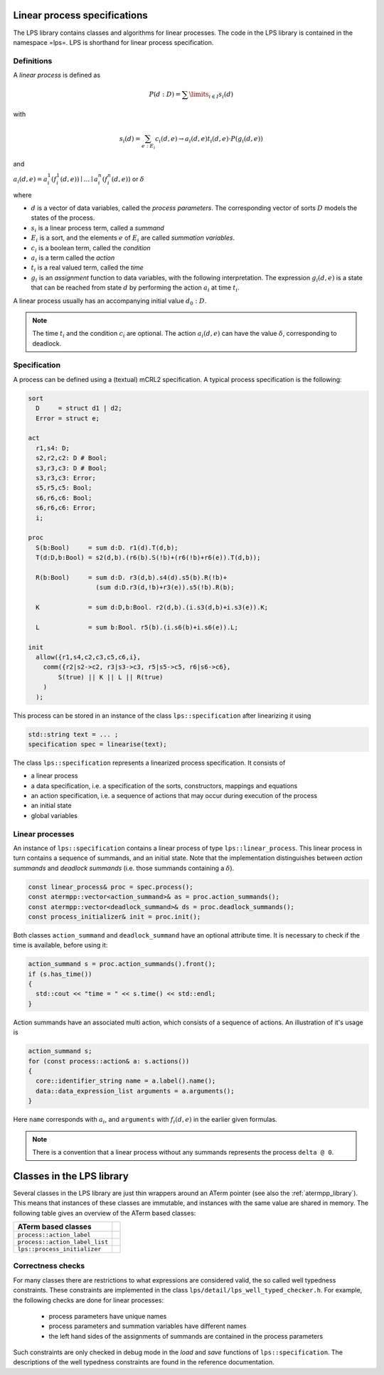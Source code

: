 Linear process specifications
=============================

The LPS library contains classes and algorithms for linear processes. The code
in the LPS library is contained in the namespace =lps=. LPS is shorthand for
linear process specification.

Definitions
-----------
A *linear process* is defined as

.. math::  P(d:D)=\sum\limits_{i\in I}s_{i}(d)

with

.. math:: s_{i}(d)=\sum_{e:E_{i}}c_{i}(d,e)\rightarrow a_{i}(d,e)^@t_{i}(d,e)\cdot P(g_{i}(d,e))

and

:math:`a_{i}(d,e) = a_{i}^1(f_{i}^1(d,e)) \mid \ldots \mid a_{i}^n(f_{i}^n(d,e))` or :math:`\delta`

where

* :math:`d` is a vector of data variables, called the *process parameters*. The corresponding vector of sorts :math:`D` models the states of the process.
* :math:`s_{i}` is a linear process term, called a *summand*
* :math:`E_{i}` is a sort, and the elements :math:`e` of :math:`E_{i}` are called *summation variables*.
* :math:`c_{i}` is a boolean term, called the *condition*
* :math:`a_{i}` is a term called the *action*
* :math:`t_{i}` is a real valued term, called the *time*
* :math:`g_{i}` is an *assignment* function to data variables, with the following interpretation. The expression :math:`g_{i}(d,e)` is a state that can be reached from state :math:`d` by performing the action :math:`a_{i}` at time :math:`t_{i}`.

A linear process usually has an accompanying initial value :math:`d_0:D`.

.. note::

   The time :math:`t_{i}` and the condition :math:`c_{i}` are optional.
   The action :math:`a_{i}(d,e)` can have the value :math:`\delta`, corresponding to deadlock.

Specification
-------------
A process can be defined using a (textual) mCRL2 specification. A typical
process specification is the following:

.. code-block:: mcrl2

   sort
     D     = struct d1 | d2;
     Error = struct e;

   act
     r1,s4: D;
     s2,r2,c2: D # Bool;
     s3,r3,c3: D # Bool;
     s3,r3,c3: Error;
     s5,r5,c5: Bool;
     s6,r6,c6: Bool;
     s6,r6,c6: Error;
     i;

   proc
     S(b:Bool)     = sum d:D. r1(d).T(d,b);
     T(d:D,b:Bool) = s2(d,b).(r6(b).S(!b)+(r6(!b)+r6(e)).T(d,b));

     R(b:Bool)     = sum d:D. r3(d,b).s4(d).s5(b).R(!b)+
                     (sum d:D.r3(d,!b)+r3(e)).s5(!b).R(b);

     K             = sum d:D,b:Bool. r2(d,b).(i.s3(d,b)+i.s3(e)).K;

     L             = sum b:Bool. r5(b).(i.s6(b)+i.s6(e)).L;

   init
     allow({r1,s4,c2,c3,c5,c6,i},
       comm({r2|s2->c2, r3|s3->c3, r5|s5->c5, r6|s6->c6},
           S(true) || K || L || R(true)
       )
     );

This process can be stored in an instance of the class ``lps::specification`` after linearizing it
using

.. code-block:: c++

    std::string text = ... ;
    specification spec = linearise(text);

The class ``lps::specification`` represents a linearized process specification. It consists of

* a linear process
* a data specification, i.e. a specification of the sorts, constructors, mappings and equations
* an action specification, i.e. a sequence of actions that may occur during execution of the process
* an initial state
* global variables

Linear processes
----------------
An instance of ``lps::specification`` contains a linear process of type ``lps::linear_process``. This linear
process in turn contains a sequence of summands, and an initial state.
Note that the implementation distinguishes between `action summands` and `deadlock summands` (i.e. those
summands containing a :math:`\delta`).

.. code-block:: c++

    const linear_process& proc = spec.process();
    const atermpp::vector<action_summand>& as = proc.action_summands();
    const atermpp::vector<deadlock_summand>& ds = proc.deadlock_summands();
    const process_initializer& init = proc.init();

Both classes ``action_summand`` and ``deadlock_summand`` have an optional attribute time.
It is necessary to check if the time is available, before using it:

.. code-block:: c++

    action_summand s = proc.action_summands().front();
    if (s.has_time())
    {
      std::cout << "time = " << s.time() << std::endl;
    }

Action summands have an associated multi action, which consists of a sequence of actions.
An illustration of it's usage is

.. code-block:: c++

    action_summand s;
    for (const process::action& a: s.actions())
    {
      core::identifier_string name = a.label().name();
      data::data_expression_list arguments = a.arguments();
    }

Here ``name`` corresponds with :math:`a_{i}`, and ``arguments`` with :math:`f_i(d,e)` in
the earlier given formulas.

.. note::

   There is a convention that a linear process without any summands represents the process ``delta @ 0``.

Classes in the LPS library
==========================
Several classes in the LPS library are just thin wrappers around an ATerm pointer (see also the :ref:`atermpp_library`).
This means that instances of these classes are immutable, and instances with the same
value are shared in memory. The following table gives an overview of the ATerm based classes:

=============================== =
   ATerm based classes
=============================== =
 ``process::action_label``
 ``process::action_label_list``
 ``lps::process_initializer``
=============================== =

Correctness checks
------------------
For many classes there are restrictions to what expressions are considered
valid, the so called well typedness constraints. These constraints are implemented
in the class ``lps/detail/lps_well_typed_checker.h``. For example, the following
checks are done for linear processes:

  * process parameters have unique names
  * process parameters and summation variables have different names
  * the left hand sides of the assignments of summands are contained in the process parameters

Such constraints are only checked in debug mode in the `load` and `save` functions of
``lps::specification``. The descriptions of the well typedness constraints are found in the
reference documentation.
